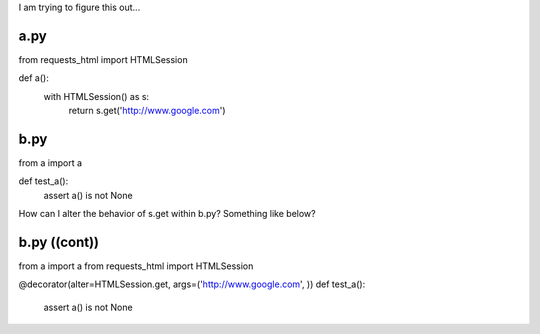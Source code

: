 I am trying to figure this out...

a.py
____

from requests_html import HTMLSession

def a():
    with HTMLSession() as s:
        return s.get('http://www.google.com')


b.py
____
from a import a

def test_a():
    assert a() is not None


How can I alter the behavior of s.get within b.py?  Something like below?


b.py ((cont))
_____________
from a import a
from requests_html import HTMLSession

@decorator(alter=HTMLSession.get, args=('http://www.google.com', ))
def test_a():
    assert a() is not None
